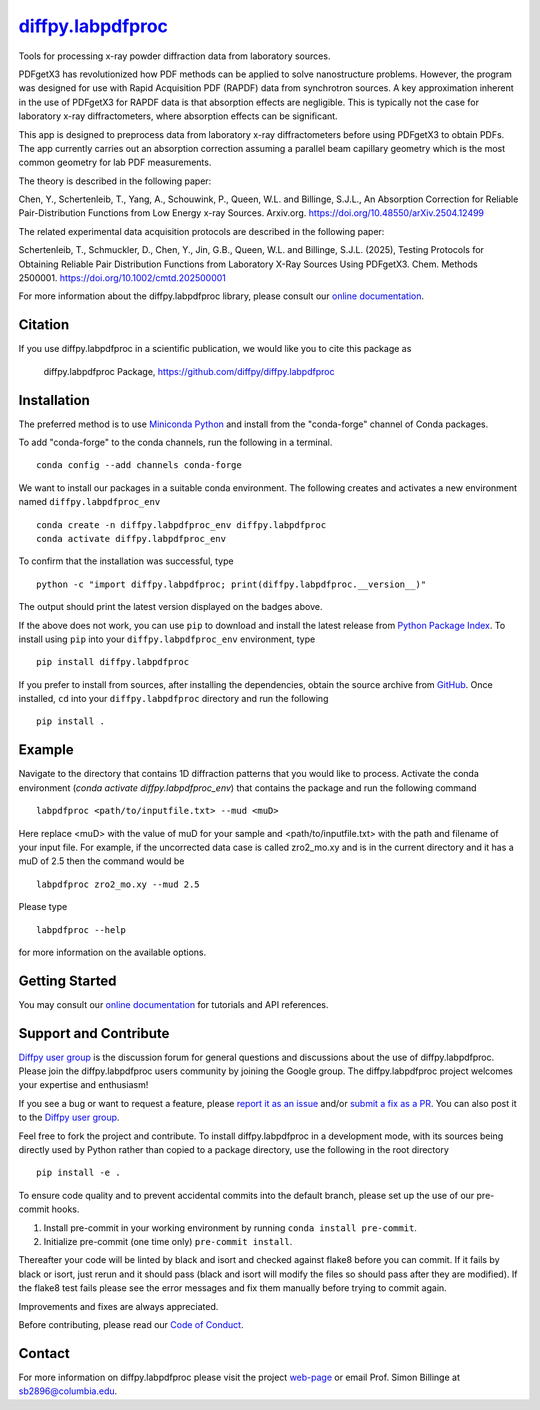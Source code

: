 |Icon| |title|_
===============

.. |title| replace:: diffpy.labpdfproc
.. _title: https://diffpy.github.io/diffpy.labpdfproc

.. |Icon| image:: https://avatars.githubusercontent.com/diffpy
        :target: https://diffpy.github.io/diffpy.labpdfproc
        :height: 100px

|PyPi| |Forge| |PythonVersion| |PR|

|CI| |Codecov| |Black| |Tracking|

.. |Black| image:: https://img.shields.io/badge/code_style-black-black
        :target: https://github.com/psf/black

.. |CI| image:: https://github.com/diffpy/diffpy.labpdfproc/actions/workflows/matrix-and-codecov-on-merge-to-main.yml/badge.svg
        :target: https://github.com/diffpy/diffpy.labpdfproc/actions/workflows/matrix-and-codecov-on-merge-to-main.yml

.. |Codecov| image:: https://codecov.io/gh/diffpy/diffpy.labpdfproc/branch/main/graph/badge.svg
        :target: https://codecov.io/gh/diffpy/diffpy.labpdfproc

.. |Forge| image:: https://img.shields.io/conda/vn/conda-forge/diffpy.labpdfproc
        :target: https://anaconda.org/conda-forge/diffpy.labpdfproc

.. |PR| image:: https://img.shields.io/badge/PR-Welcome-29ab47ff

.. |PyPi| image:: https://img.shields.io/pypi/v/diffpy.labpdfproc
        :target: https://pypi.org/project/diffpy.labpdfproc/

.. |PythonVersion| image:: https://img.shields.io/pypi/pyversions/diffpy.labpdfproc
        :target: https://pypi.org/project/diffpy.labpdfproc/

.. |Tracking| image:: https://img.shields.io/badge/issue_tracking-github-blue
        :target: https://github.com/diffpy/diffpy.labpdfproc/issues

Tools for processing x-ray powder diffraction data from laboratory sources.

PDFgetX3 has revolutionized how PDF methods can be applied to solve nanostructure problems.
However, the program was designed for use with Rapid Acquisition PDF (RAPDF) data from synchrotron sources.
A key approximation inherent in the use of PDFgetX3 for RAPDF data is that absorption effects are negligible.
This is typically not the case for laboratory x-ray diffractometers, where absorption effects can be significant.

This app is designed to preprocess data from laboratory x-ray diffractometers before using PDFgetX3 to obtain PDFs.
The app currently carries out an absorption correction assuming a parallel beam capillary geometry
which is the most common geometry for lab PDF measurements.

The theory is described in the following paper:

Chen, Y., Schertenleib, T., Yang, A., Schouwink, P., Queen, W.L. and Billinge, S.J.L.,
An Absorption Correction for Reliable Pair-Distribution Functions from Low Energy x-ray Sources.
Arxiv.org. https://doi.org/10.48550/arXiv.2504.12499

The related experimental data acquisition protocols are described in the following paper:

Schertenleib, T., Schmuckler, D., Chen, Y., Jin, G.B., Queen, W.L. and Billinge, S.J.L. (2025),
Testing Protocols for Obtaining Reliable Pair Distribution Functions from Laboratory X-Ray Sources Using PDFgetX3.
Chem. Methods 2500001. https://doi.org/10.1002/cmtd.202500001

For more information about the diffpy.labpdfproc library, please consult our `online documentation <https://diffpy.github.io/diffpy.labpdfproc>`_.

Citation
--------

If you use diffpy.labpdfproc in a scientific publication, we would like you to cite this package as

        diffpy.labpdfproc Package, https://github.com/diffpy/diffpy.labpdfproc

Installation
------------

The preferred method is to use `Miniconda Python
<https://docs.conda.io/projects/miniconda/en/latest/miniconda-install.html>`_
and install from the "conda-forge" channel of Conda packages.

To add "conda-forge" to the conda channels, run the following in a terminal. ::

        conda config --add channels conda-forge

We want to install our packages in a suitable conda environment.
The following creates and activates a new environment named ``diffpy.labpdfproc_env`` ::

        conda create -n diffpy.labpdfproc_env diffpy.labpdfproc
        conda activate diffpy.labpdfproc_env

To confirm that the installation was successful, type ::

        python -c "import diffpy.labpdfproc; print(diffpy.labpdfproc.__version__)"

The output should print the latest version displayed on the badges above.

If the above does not work, you can use ``pip`` to download and install the latest release from
`Python Package Index <https://pypi.python.org>`_.
To install using ``pip`` into your ``diffpy.labpdfproc_env`` environment, type ::

        pip install diffpy.labpdfproc

If you prefer to install from sources, after installing the dependencies, obtain the source archive from
`GitHub <https://github.com/diffpy/diffpy.labpdfproc/>`_. Once installed, ``cd`` into your ``diffpy.labpdfproc`` directory
and run the following ::

        pip install .

Example
-------

Navigate to the directory that contains 1D diffraction patterns that you would like to process.
Activate the conda environment (`conda activate diffpy.labpdfproc_env`) that contains the package and run the following command ::

        labpdfproc <path/to/inputfile.txt> --mud <muD>

Here replace <muD> with the value of muD for your sample
and <path/to/inputfile.txt> with the path and filename of your input file.
For example, if the uncorrected data case is called zro2_mo.xy and is in the current directory
and it has a muD of 2.5 then the command would be ::

        labpdfproc zro2_mo.xy --mud 2.5

Please type ::

        labpdfproc --help

for more information on the available options.

Getting Started
---------------

You may consult our `online documentation <https://diffpy.github.io/diffpy.labpdfproc>`_ for tutorials and API references.

Support and Contribute
----------------------

`Diffpy user group <https://groups.google.com/g/diffpy-users>`_ is the discussion forum for general questions and discussions about the use of diffpy.labpdfproc. Please join the diffpy.labpdfproc users community by joining the Google group. The diffpy.labpdfproc project welcomes your expertise and enthusiasm!

If you see a bug or want to request a feature, please `report it as an issue <https://github.com/diffpy/diffpy.labpdfproc/issues>`_ and/or `submit a fix as a PR <https://github.com/diffpy/diffpy.labpdfproc/pulls>`_. You can also post it to the `Diffpy user group <https://groups.google.com/g/diffpy-users>`_.

Feel free to fork the project and contribute. To install diffpy.labpdfproc
in a development mode, with its sources being directly used by Python
rather than copied to a package directory, use the following in the root
directory ::

        pip install -e .

To ensure code quality and to prevent accidental commits into the default branch, please set up the use of our pre-commit
hooks.

1. Install pre-commit in your working environment by running ``conda install pre-commit``.

2. Initialize pre-commit (one time only) ``pre-commit install``.

Thereafter your code will be linted by black and isort and checked against flake8 before you can commit.
If it fails by black or isort, just rerun and it should pass (black and isort will modify the files so should
pass after they are modified). If the flake8 test fails please see the error messages and fix them manually before
trying to commit again.

Improvements and fixes are always appreciated.

Before contributing, please read our `Code of Conduct <https://github.com/diffpy/diffpy.labpdfproc/blob/main/CODE_OF_CONDUCT.rst>`_.

Contact
-------

For more information on diffpy.labpdfproc please visit the project `web-page <https://diffpy.github.io/>`_ or email Prof. Simon Billinge at sb2896@columbia.edu.
